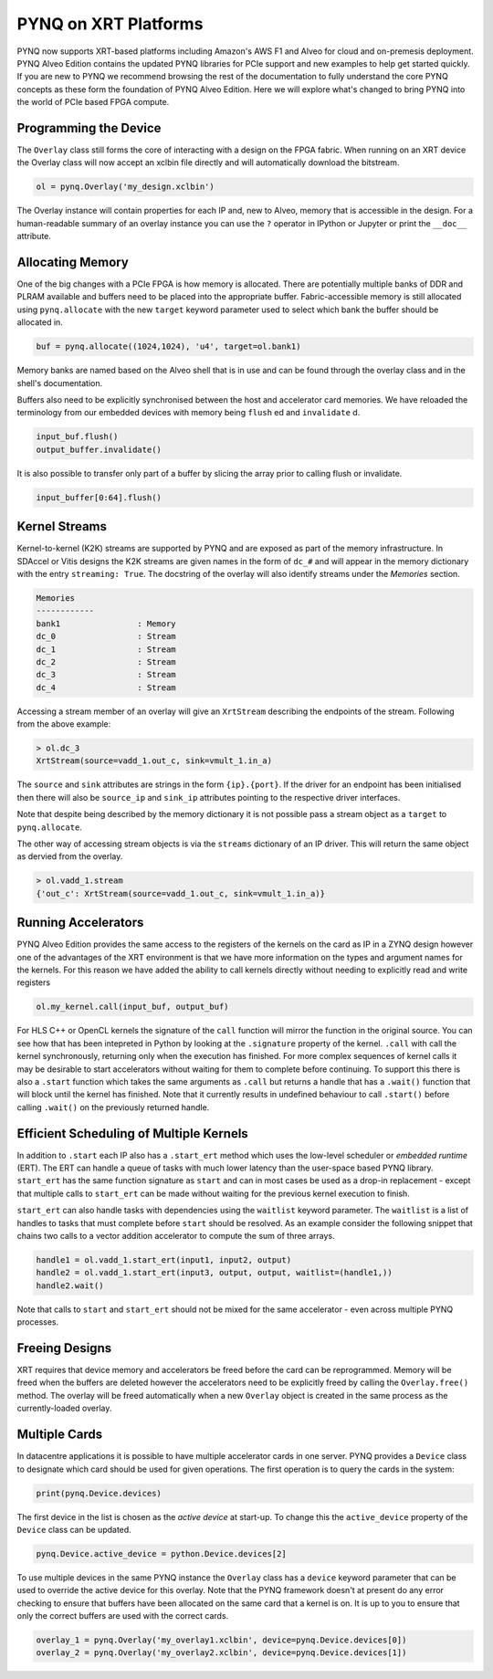 PYNQ on XRT Platforms
=====================

PYNQ now supports XRT-based platforms including Amazon's AWS F1 and Alveo for
cloud and on-premesis deployment. PYNQ Alveo Edition contains the updated
PYNQ libraries for PCIe support and new examples to help get started quickly.
If you are new to PYNQ we recommend browsing the rest of the documentation to
fully understand the core PYNQ concepts as these form the foundation of PYNQ
Alveo Edition. Here we will explore what's changed to bring PYNQ into the
world of PCIe based FPGA compute.

Programming the Device
----------------------

The ``Overlay`` class still forms the core of interacting with a design on the
FPGA fabric. When running on an XRT device the Overlay class will now accept
an xclbin file directly and will automatically download the bitstream.

.. code:: python

    ol = pynq.Overlay('my_design.xclbin')

The Overlay instance will contain properties for each IP and, new to Alveo,
memory that is accessible in the design. For a human-readable summary of an
overlay instance you can use the ``?`` operator in IPython or Jupyter or
print the ``__doc__`` attribute.

Allocating Memory
-----------------

One of the big changes with a PCIe FPGA is how memory is allocated. There are
potentially multiple banks of DDR and PLRAM available and buffers need to be
placed into the appropriate buffer. Fabric-accessible memory is still
allocated using ``pynq.allocate`` with the new ``target`` keyword parameter
used to select which bank the buffer should be allocated in.

.. code:: python

    buf = pynq.allocate((1024,1024), 'u4', target=ol.bank1)

Memory banks are named based on the Alveo shell that is in use and can be
found through the overlay class and in the shell's documentation.

Buffers also need to be explicitly synchronised between the host and
accelerator card memories. We have reloaded the terminology from our
embedded devices with memory being ``flush`` ed and ``invalidate`` d.

.. code:: python

    input_buf.flush()
    output_buffer.invalidate()

It is also possible to transfer only part of a buffer by slicing the array
prior to calling flush or invalidate.

.. code:: python

    input_buffer[0:64].flush()

Kernel Streams
--------------

Kernel-to-kernel (K2K) streams are supported by PYNQ and are exposed as part of
the memory infrastructure. In SDAccel or Vitis designs the K2K streams are
given names in the form of ``dc_#`` and will appear in the memory dictionary
with the entry ``streaming: True``. The docstring of the overlay will also
identify streams under the *Memories* section.

.. code::

    Memories
    ------------
    bank1                : Memory
    dc_0                 : Stream
    dc_1                 : Stream
    dc_2                 : Stream
    dc_3                 : Stream
    dc_4                 : Stream

Accessing a stream member of an overlay will give an ``XrtStream`` describing
the endpoints of the stream. Following from the above example:

.. code:: python

    > ol.dc_3
    XrtStream(source=vadd_1.out_c, sink=vmult_1.in_a)

The ``source`` and ``sink`` attributes are strings in the form ``{ip}.{port}``.
If the driver for an endpoint has been initialised then there will also be
``source_ip`` and ``sink_ip`` attributes pointing to the respective driver
interfaces.

Note that despite being described by the memory dictionary it is not possible
pass a stream object as a ``target`` to ``pynq.allocate``.

The other way of accessing stream objects is via the ``streams`` dictionary of
an IP driver. This will return the same object as dervied from the overlay.

.. code:: python

    > ol.vadd_1.stream
    {'out_c': XrtStream(source=vadd_1.out_c, sink=vmult_1.in_a)}

Running Accelerators
--------------------

PYNQ Alveo Edition provides the same access to the registers of the kernels
on the card as IP in a ZYNQ design however one of the advantages of the XRT
environment is that we have more information on the types and argument names
for the kernels. For this reason we have added the ability to call kernels
directly without needing to explicitly read and write registers

.. code:: python

    ol.my_kernel.call(input_buf, output_buf)

For HLS C++ or OpenCL kernels the  signature of the ``call`` function will
mirror the function in the original source. You can see how that has been
intepreted in Python by looking at the ``.signature`` property of the kernel.
``.call`` with call the kernel synchronously, returning only when the
execution has finished. For more complex sequences of kernel calls it may
be desirable to start accelerators without waiting for them to complete
before continuing. To support this there is also a ``.start`` function
which takes the same arguments as ``.call`` but returns a handle that has a
``.wait()`` function that will block until the kernel has finished. Note that
it currently results in undefined behaviour to call ``.start()`` before
calling ``.wait()`` on the previously returned handle.

Efficient Scheduling of Multiple Kernels
----------------------------------------

In addition to ``.start`` each IP also has a ``.start_ert`` method which uses
the low-level scheduler or *embedded runtime* (ERT). The ERT can handle a queue
of tasks with much lower latency than the user-space based PYNQ library.
``start_ert`` has the same function signature as ``start`` and can in most
cases be used as a drop-in replacement - except that multiple calls to
``start_ert`` can be made without waiting for the previous kernel execution to
finish.

``start_ert`` can also handle tasks with dependencies using the ``waitlist``
keyword parameter. The ``waitlist`` is a list of handles to tasks that must
complete before ``start`` should be resolved. As an example consider the
following snippet that chains two calls to a vector addition accelerator to
compute the sum of three arrays.

.. code:: python

    handle1 = ol.vadd_1.start_ert(input1, input2, output)
    handle2 = ol.vadd_1.start_ert(input3, output, output, waitlist=(handle1,))
    handle2.wait()

Note that calls to ``start`` and ``start_ert`` should not be mixed for the same
accelerator - even across multiple PYNQ processes.

Freeing Designs
---------------

XRT requires that device memory and accelerators be freed before the card can
be reprogrammed. Memory will be freed when the buffers are deleted however the
accelerators need to be explicitly freed by calling the ``Overlay.free()``
method. The overlay will be freed automatically when a new ``Overlay`` object
is created in the same process as the currently-loaded overlay.

Multiple Cards
--------------

In datacentre applications it is possible to have multiple accelerator cards
in one server. PYNQ provides a ``Device`` class to designate which card should
be used for given operations. The first operation is to query the cards in the
system:

.. code:: python

    print(pynq.Device.devices)

The first device in the list is chosen as the *active device* at start-up. To
change this the ``active_device`` property of the ``Device`` class can be
updated.

.. code:: python

    pynq.Device.active_device = python.Device.devices[2]

To use multiple devices in the same PYNQ instance the ``Overlay`` class has
a ``device`` keyword parameter that can be used to override the active device
for this overlay. Note that the PYNQ framework doesn't at present do any
error checking to ensure that buffers have been allocated on the same card
that a kernel is on. It is up to you to ensure that only the correct buffers
are used with the correct cards.

.. code:: python

    overlay_1 = pynq.Overlay('my_overlay1.xclbin', device=pynq.Device.devices[0])
    overlay_2 = pynq.Overlay('my_overlay2.xclbin', device=pynq.Device.devices[1])
